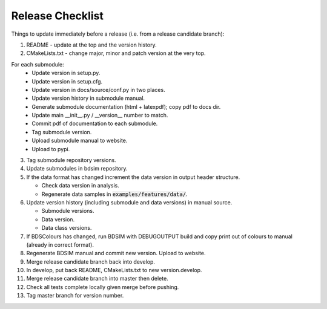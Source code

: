 .. _dev-release:

Release Checklist
*****************

Things to update immediately before a release  (i.e. from a release candidate branch):

1. README - update at the top and the version history.
2. CMakeLists.txt - change major, minor and patch version at the very top.

For each submodule:
    * Update version in setup.py.
    * Update version in setup.cfg.
    * Update version in docs/source/conf.py in two places.
    * Update version history in submodule manual.
    * Generate submodule documentation (html + latexpdf); copy pdf to docs dir.
    * Update main __init__.py / __version__ number to match.
    * Commit pdf of documentation to each submodule.
    * Tag submodule version.
    * Upload submodule manual to website.
    * Upload to pypi.

3. Tag submodule repository versions.
4. Update submodules in bdsim repository.
5. If the data format has changed increment the data version in output
   header structure.
   
   * Check data version in analysis.
   * Regenerate data samples in :code:`examples/features/data/`.

6. Update version history (including submodule and data versions) in
   manual source.

   * Submodule versions.
   * Data version.
   * Data class versions.

7. If BDSColours has changed, run BDSIM with DEBUGOUTPUT build and copy print out of
   colours to manual (already in correct format).
8. Regenerate BDSIM manual and commit new version. Upload to website.
9. Merge release candidate branch back into develop.
10. In develop, put back README, CMakeLists.txt to new version.develop.
11. Merge release candidate branch into master then delete.
12. Check all tests complete locally given merge before pushing.
13. Tag master branch for version number.
